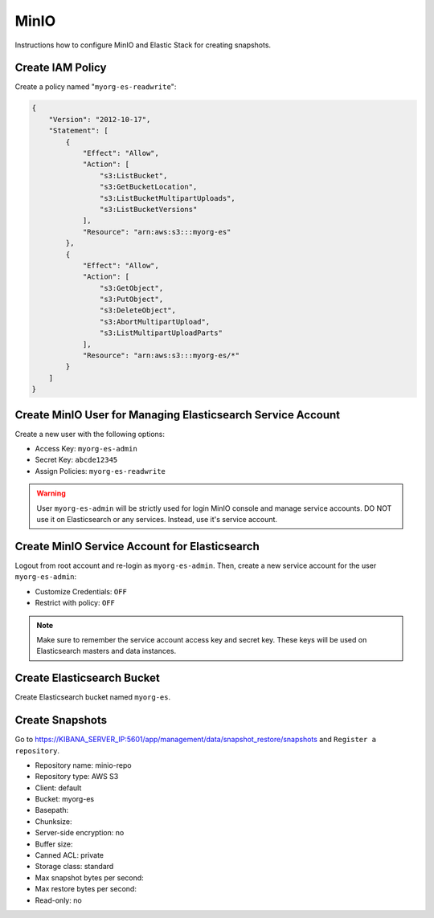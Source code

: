 MinIO
=====

Instructions how to configure MinIO and Elastic Stack for creating snapshots.

Create IAM Policy
-----------------

Create a policy named "``myorg-es-readwrite``":

.. code-block:: json

    {
        "Version": "2012-10-17",
        "Statement": [
            {
                "Effect": "Allow",
                "Action": [
                    "s3:ListBucket",
                    "s3:GetBucketLocation",
                    "s3:ListBucketMultipartUploads",
                    "s3:ListBucketVersions"
                ],
                "Resource": "arn:aws:s3:::myorg-es"
            },
            {
                "Effect": "Allow",
                "Action": [
                    "s3:GetObject",
                    "s3:PutObject",
                    "s3:DeleteObject",
                    "s3:AbortMultipartUpload",
                    "s3:ListMultipartUploadParts"
                ],
                "Resource": "arn:aws:s3:::myorg-es/*"
            }
        ]
    }

Create MinIO User for Managing Elasticsearch Service Account
------------------------------------------------------------

Create a new user with the following options:

* Access Key: ``myorg-es-admin``
* Secret Key: ``abcde12345``
* Assign Policies: ``myorg-es-readwrite``

.. warning::

    User ``myorg-es-admin`` will be strictly used for login MinIO console and manage service accounts. DO NOT use it on Elasticsearch or any services. Instead, use it's service account.

Create MinIO Service Account for Elasticsearch
----------------------------------------------

Logout from root account and re-login as ``myorg-es-admin``. Then, create a new service account for the user ``myorg-es-admin``:

* Customize Credentials: ``OFF``
* Restrict with policy: ``OFF``

.. note::

    Make sure to remember the service account access key and secret key. These keys will be used on Elasticsearch masters and data instances.

Create Elasticsearch Bucket
---------------------------

Create Elasticsearch bucket named ``myorg-es``.

Create Snapshots
----------------

Go to https://KIBANA_SERVER_IP:5601/app/management/data/snapshot_restore/snapshots and ``Register a repository``.

* Repository name: minio-repo
* Repository type: AWS S3
* Client: default
* Bucket: myorg-es
* Basepath:
* Chunksize:
* Server-side encryption: no
* Buffer size:
* Canned ACL: private
* Storage class: standard
* Max snapshot bytes per second:
* Max restore bytes per second:
* Read-only: no
